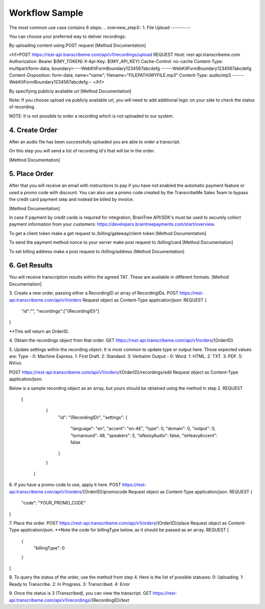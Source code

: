 Workflow Sample
========
The most common use case contains 6 steps: 
.. overview_step3::
1. File Upload 
----------

You can choose your preferred way to deliver recordings:

By uploading content using POST request [Method Documentation]

.. code-block:: html
    :linenos:
    
<h1>POST https://rest-api.transcribeme.com/api/v1/recordings/upload
REQUEST 
Host: rest-api.transcribeme.com
Authorization: Bearer ${MY_TOKEN}
X-Api-Key: ${MY_API_KEY}
Cache-Control: no-cache
Content-Type: multipart/form-data; boundary=----WebKitFormBoundary1234567abcdefg
------WebKitFormBoundary1234567abcdefg
Content-Disposition: form-data; name="name"; filename="FILEPATH/MYFILE.mp3"
Content-Type: audio/mp3
------WebKitFormBoundary1234567abcdefg--
</h1>

By specifying publicly available url [Method Documentation]

Note: If you choose upload via publicly available url, you will need to add additional logic on your side to check the status of recording. 

NOTE: It is not possible to order a recording which is not uploaded to our system.

.. overview_step4::
4. Create Order
----------

After an audio file has been successfully uploaded you are able to order a transcript.

On this step you will send a list of recording id's that will be in the order. 

[Method Documentation]

.. overview_step5::
5. Place Order
----------

After that you will receive an email with instructions to pay if you have not enabled the automatic payment feature or used a promo code with discount. You can also use a promo code created by the TranscribeMe Sales Team to bypass the credit card payment step and instead be billed by invoice. 

[Method Documentation] 

In case if payment by credit cards is required for integration, BrainTree API/SDK's must be used to securely collect payment information from your customers: https://developers.braintreepayments.com/start/overview. 

To get a client token make a get request to /billing/gateway/client-token [Method Documentation] 

To send the payment method nonce to your server make post request to /billing/card [Method Documentation] 

To set billing address make a post request to /billing/address [Method Documentation]

.. overview_step6::
6. Get Results
----------

You will receive transcription results within the agreed TAT. These are available in different formats. 
[Method Documentation]






 
3. Create a new order, passing either a RecordingID or array of RecordingIDs.
POST https://rest-api.transcribeme.com/api/v1/orders
Request object as Content-Type application/json:
REQUEST
{
               "id":"",
               "recordings":["{RecordingID}"]
}
 
**This will return an OrderID.
 
4. Obtain the recordings object from that order.
GET https://rest-api.transcribeme.com/api/v1/orders/{OrderID}
 
5. Update settings within the recording object. It is most common to update type or output here. Those expected values are:
Type - 0: Machine Express. 1: First Draft. 2: Standard. 3: Verbatim
Output - 0: Word. 1: HTML. 2: TXT. 3: PDF. 5: NVivo
 
POST https://rest-api.transcribeme.com/api/v1/orders/{OrderID}/recordings/edit
Request object as Content-Type application/json.
 
Below is a sample recording object as an array, but yours should be obtained using the method in step 2.
REQUEST
  [
        {
            "id": "{RecordingID}",
            "settings": {
                "language": "en",
                "accent": "en-AE",
                "type": 0,
                "domain": 0,
                "output": 0,
                "turnaround": 48,
                "speakers": 5,
                "isNoisyAudio": false,
                "isHeavyAccent": false
            }
        }
    ]
 
6. If you have a promo code to use, apply it here.
POST https://rest-api.transcribeme.com/api/v1/orders/{OrderID}/promocode
Request object as Content-Type application/json.
REQUEST
{
  "code": "YOUR_PROMO_CODE"
}
 
7. Place the order.
POST https://rest-api.transcribeme.com/api/v1/orders/{OrderID}/place
Request object as Content-Type application/json.
**Note the code for billingType below, as it should be passed as an array.
REQUEST
[
  {
    "billingType": 0
  }
]
 
8. To query the status of the order, use the method from step 4. Here is the list of possible statuses:
0: Uploading. 1: Ready to Transcribe. 2: In Progress. 3: Transcribed. 4: Error
 
9. Once the status is 3 (Transcribed), you can view the transcript.
GET https://rest-api.transcribeme.com/api/v1/recordings/{RecordingID}/text
